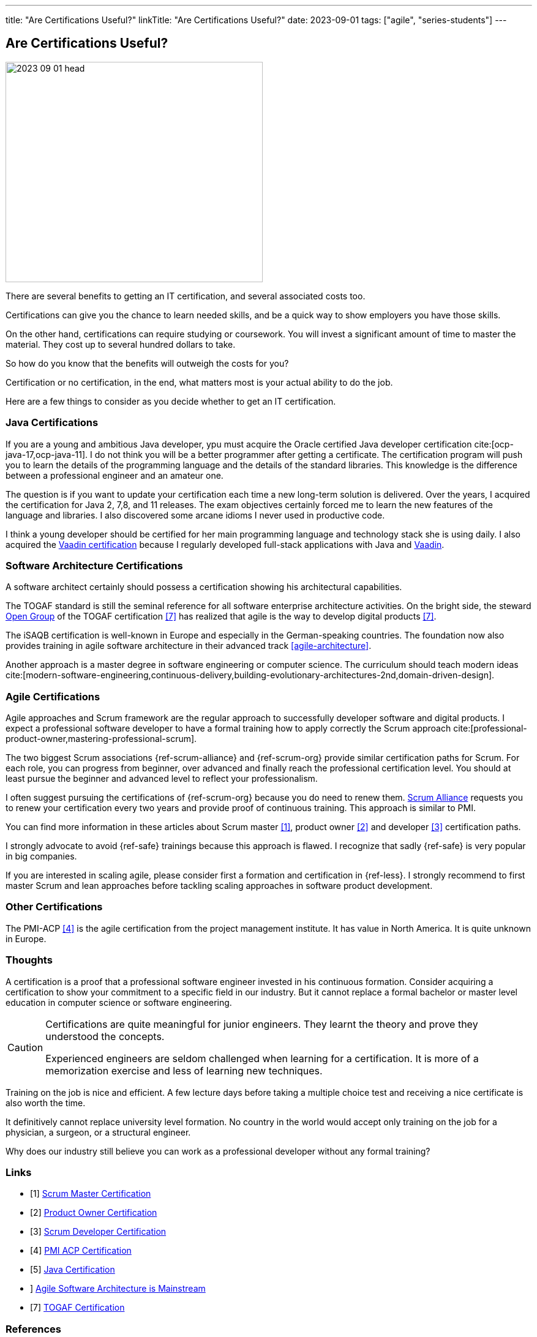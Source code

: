 ---
title: "Are Certifications Useful?"
linkTitle: "Are Certifications Useful?"
date: 2023-09-01
tags: ["agile", "series-students"]
---

== Are Certifications Useful?
:author: Marcel Baumann
:email: <marcel.baumann@tangly.net>
:homepage: https://www.tangly.net/
:company: https://www.tangly.net/[tangly llc]

image::2023-09-01-head.jpg[width=420,height=360,role=left]

There are several benefits to getting an IT certification, and several associated costs too.

Certifications can give you the chance to learn needed skills, and be a quick way to show employers you have those skills.

On the other hand, certifications can require studying or coursework.
You will invest a significant amount of time to master the material.
They cost up to several hundred dollars to take.

So how do you know that the benefits will outweigh the costs for you?

Certification or no certification, in the end, what matters most is your actual ability to do the job.

Here are a few things to consider as you decide whether to get an IT certification.

=== Java Certifications

If you are a young and ambitious Java developer, ypu must acquire the Oracle certified Java developer certification cite:[ocp-java-17,ocp-java-11].
I do not think you will be a better programmer after getting a certificate.
The certification program will push you to learn the details of the programming language and the details of the standard libraries.
This knowledge is the difference between a professional engineer and an amateur one.

The question is if you want to update your certification each time a new long-term solution is delivered.
Over the years, I acquired the certification for Java 2, 7,8, and 11 releases.
The exam objectives certainly forced me to learn the new features of the language and libraries.
I also discovered some arcane idioms I never used in productive code.

I think a young developer should be certified for her main programming language and technology stack she is using daily.
I also acquired the https://vaadin.com/learn?version=v14[Vaadin certification] because I regularly developed full-stack applications with Java and https://vaadin.com/[Vaadin].

=== Software Architecture Certifications

A software architect certainly should possess a certification showing his architectural capabilities.

The TOGAF standard is still the seminal reference for all software enterprise architecture activities.
On the bright side, the steward https://www.opengroup.org/togaf[Open Group] of the TOGAF certification <<togaf-certification>> has realized that agile is the way to develop digital products <<togaf-certification>>.

The iSAQB certification is well-known in Europe and especially in the German-speaking countries.
The foundation now also provides training in agile software architecture in their advanced track <<agile-architecture>>.

Another approach is a master degree in software engineering or computer science.
The curriculum should teach modern ideas cite:[modern-software-engineering,continuous-delivery,building-evolutionary-architectures-2nd,domain-driven-design].

=== Agile Certifications

Agile approaches and Scrum framework are the regular approach to successfully developer software and digital products.
I expect a professional software developer to have a formal training how to apply correctly the Scrum approach cite:[professional-product-owner,mastering-professional-scrum].

The two biggest Scrum associations {ref-scrum-alliance} and {ref-scrum-org} provide similar certification paths for Scrum.
For each role, you can progress from beginner, over advanced and finally reach the professional certification level.
You should at least pursue the beginner and advanced level to reflect your professionalism.

I often suggest pursuing the certifications of {ref-scrum-org} because you do need to renew them.
https://www.scrumalliance.org/[Scrum Alliance] requests you to renew your certification every two years and provide proof of continuous training.
This approach is similar to PMI.

You can find more information in these articles about Scrum master <<scrum-master-certification>>, product owner <<product-owner-certification>> and developer
<<developer-certification>> certification paths.

I strongly advocate to avoid {ref-safe} trainings because this approach is flawed.
I recognize that sadly {ref-safe} is very popular in big companies.

If you are interested in scaling agile, please consider first a formation and certification in {ref-less}.
I strongly recommend to first master Scrum and lean approaches before tackling scaling approaches in software product development.

=== Other Certifications

The PMI-ACP <<pmi-acp-certification>> is the agile certification from the project management institute.
It has value in North America.
It is quite unknown in Europe.

=== Thoughts

A certification is a proof that a professional software engineer invested in his continuous formation.
Consider acquiring a certification to show your commitment to a specific field in our industry.
But it cannot replace a formal bachelor or master level education in computer science or software engineering.

[CAUTION]
====
Certifications are quite meaningful for junior engineers.
They learnt the theory and prove they understood the concepts.

Experienced engineers are seldom challenged when learning for a certification.
It is more of a memorization exercise and less of learning new techniques.
====

Training on the job is nice and efficient.
A few lecture days before taking a multiple choice test and receiving a nice certificate is also worth the time.

It definitively cannot replace university level formation.
No country in the world would accept only training on the job for a physician, a surgeon, or a structural engineer.

Why does our industry still believe you can work as a professional developer without any formal training?

[bibliography]
=== Links

- [[[scrum-master-certification, 1]]] link:../../2021/scrum-master-formation/[Scrum Master Certification]
- [[[product-owner-certification, 2]]] link:../../2021/product-owner-formation/[Product Owner Certification]
- [[[developer-certification, 3]]] link:../../2021/scrum-developer-formation/[Scrum Developer Certification]
- [[[pmi-acp-certification, 4]]] link:../../2016/pmi-acp-certification/[PMI ACP Certification]
- [[[java-certification, 5]]] link:../../2023/java-certification/[Java Certification]
- [[agile-architecture, 6]]] link:../../2021/agile-software-architecture-is-mainstream/[Agile Software Architecture is Mainstream]
- [[[togaf-certification, 7]]] https://www.opengroup.org/certifications/togaf-certification-portfolio[TOGAF Certification]

=== References

bibliography::[]
